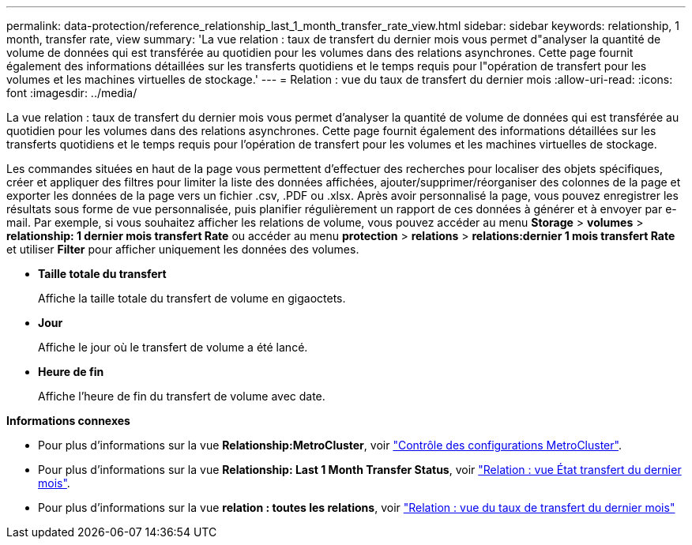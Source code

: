 ---
permalink: data-protection/reference_relationship_last_1_month_transfer_rate_view.html 
sidebar: sidebar 
keywords: relationship, 1 month, transfer rate, view 
summary: 'La vue relation : taux de transfert du dernier mois vous permet d"analyser la quantité de volume de données qui est transférée au quotidien pour les volumes dans des relations asynchrones. Cette page fournit également des informations détaillées sur les transferts quotidiens et le temps requis pour l"opération de transfert pour les volumes et les machines virtuelles de stockage.' 
---
= Relation : vue du taux de transfert du dernier mois
:allow-uri-read: 
:icons: font
:imagesdir: ../media/


[role="lead"]
La vue relation : taux de transfert du dernier mois vous permet d'analyser la quantité de volume de données qui est transférée au quotidien pour les volumes dans des relations asynchrones. Cette page fournit également des informations détaillées sur les transferts quotidiens et le temps requis pour l'opération de transfert pour les volumes et les machines virtuelles de stockage.

Les commandes situées en haut de la page vous permettent d'effectuer des recherches pour localiser des objets spécifiques, créer et appliquer des filtres pour limiter la liste des données affichées, ajouter/supprimer/réorganiser des colonnes de la page et exporter les données de la page vers un fichier .csv, .PDF ou .xlsx. Après avoir personnalisé la page, vous pouvez enregistrer les résultats sous forme de vue personnalisée, puis planifier régulièrement un rapport de ces données à générer et à envoyer par e-mail. Par exemple, si vous souhaitez afficher les relations de volume, vous pouvez accéder au menu *Storage* > *volumes* > *relationship: 1 dernier mois transfert Rate* ou accéder au menu *protection* > *relations* > *relations:dernier 1 mois transfert Rate* et utiliser *Filter* pour afficher uniquement les données des volumes.

* *Taille totale du transfert*
+
Affiche la taille totale du transfert de volume en gigaoctets.

* *Jour*
+
Affiche le jour où le transfert de volume a été lancé.

* *Heure de fin*
+
Affiche l'heure de fin du transfert de volume avec date.



*Informations connexes*

* Pour plus d'informations sur la vue *Relationship:MetroCluster*, voir link:../storage-mgmt/task_monitor_metrocluster_configurations.html["Contrôle des configurations MetroCluster"].
* Pour plus d'informations sur la vue *Relationship: Last 1 Month Transfer Status*, voir link:../data-protection/reference_relationship_last_1_month_transfer_status_view.html["Relation : vue État transfert du dernier mois"].
* Pour plus d'informations sur la vue *relation : toutes les relations*, voir link:../data-protection/reference_relationship_last_1_month_transfer_rate_view.html["Relation : vue du taux de transfert du dernier mois"]

